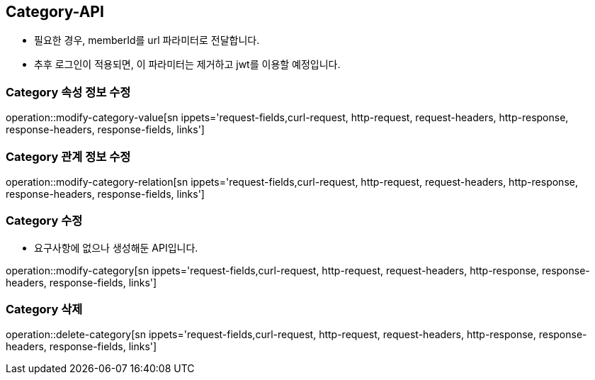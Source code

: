 [[Category-API]]
== Category-API
- 필요한 경우, memberId를 url 파라미터로 전달합니다.
- 추후 로그인이 적용되면, 이 파라미터는 제거하고 jwt를 이용할 예정입니다.

[[Modify-Category-Value]]
=== Category 속성 정보 수정

operation::modify-category-value[sn ippets='request-fields,curl-request, http-request, request-headers, http-response, response-headers, response-fields, links']

[[Modify-Category-Relation]]
=== Category 관계 정보 수정

operation::modify-category-relation[sn ippets='request-fields,curl-request, http-request, request-headers, http-response, response-headers, response-fields, links']

[[Modify-Category]]
=== Category 수정
- 요구사항에 없으나 생성해둔 API입니다.

operation::modify-category[sn ippets='request-fields,curl-request, http-request, request-headers, http-response, response-headers, response-fields, links']


[[Delete-Category]]
=== Category 삭제

operation::delete-category[sn ippets='request-fields,curl-request, http-request, request-headers, http-response, response-headers, response-fields, links']
